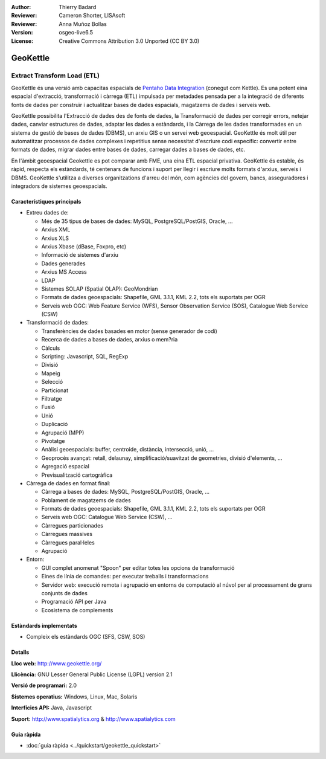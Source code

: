 :Author: Thierry Badard 
:Reviewer: Cameron Shorter, LISAsoft
:Reviewer: Anna Muñoz Bollas
:Version: osgeo-live6.5
:License: Creative Commons Attribution 3.0 Unported (CC BY 3.0)

.. image:: ../../images/project_logos/logo-geokettle.png
  :scale: 80 %
  :alt: project logo
  :align: right
  :target: http://www.geokettle.org/

GeoKettle
================================================================================

Extract Transform Load (ETL)
~~~~~~~~~~~~~~~~~~~~~~~~~~~~~~~~~~~~~~~~~~~~~~~~~~~~~~~~~~~~~~~~~~~~~~~~~~~~~~~~

GeoKettle és una versió amb capacitas espacials de `Pentaho Data Integration <http://kettle.pentaho.com>`_ (conegut com Kettle). Es una potent eina espacial d'extracció, transformació i càrrega (ETL) impulsada per metadades pensada per a la integració de diferents fonts de dades per construïr i actualitzar bases de dades espacials, magatzems de dades i serveis web.

GeoKettle possibilita l'Extracció de dades des de fonts de dades, la Transformació de dades per corregir errors, netejar dades, canviar estructures de dades, adaptar les dades a estàndards, i la Càrrega de les dades transformades en un sistema de gestió de bases de dades (DBMS), un arxiu GIS o un servei web geoespacial. GeoKettle és molt útil per automatitzar processos de dades complexes i repetitius sense necessitat d'escriure codi específic: convertir entre formats de dades, migrar dades entre bases de dades, carregar dades a bases de dades, etc.

En l'àmbit geoespacial Geokettle es pot comparar amb FME, una eina ETL espacial privativa. GeoKettle és estable, és ràpid, respecta els estàndards, té centenars de funcions i suport per llegir i escriure molts formats d'arxius, serveis i DBMS. GeoKettle s'utilitza a diverses organitzations d'arreu del món, com agències del govern, bancs, asseguradores i integradors de sistemes geoespacials.

.. image:: ../../images/screenshots/1024x768/geokettle-overview.png
  :scale: 50 %
  :alt: project logo
  :align: right

Característiques principals
--------------------------------------------------------------------------------

* Extreu dades de: 

  * Més de 35 tipus de bases de dades: MySQL, PostgreSQL/PostGIS, Oracle, ...
  * Arxius XML
  * Arxius XLS
  * Arxius Xbase (dBase, Foxpro, etc)
  * Informació de sistemes d'arxiu
  * Dades generades
  * Arxius MS Access
  * LDAP
  * Sistemes SOLAP (Spatial OLAP): GeoMondrian
  * Formats de dades geoespacials: Shapefile, GML 3.1.1, KML 2.2, tots els suportats per OGR
  * Serveis web OGC: Web Feature Service (WFS), Sensor Observation Service (SOS), Catalogue Web Service (CSW)

* Transformació de dades:

  * Transferències de dades basades en motor (sense generador de codi)
  * Recerca de dades a bases de dades, arxius o mem?ria
  * Càlculs
  * Scripting: Javascript, SQL, RegExp
  * Divisió
  * Mapeig
  * Selecció
  * Particionat
  * Filtratge
  * Fusió
  * Unió
  * Duplicació
  * Agrupació (MPP)
  * Pivotatge
  * Anàlisi geoespacials: buffer, centroide, distància, intersecció, unió, ...
  * Geoprocès avançat: retall, delaunay, simplificació/suavitzat de geometries, divisió d'elements, ...
  * Agregació espacial
  * Previsualització cartogràfica

* Càrrega de dades en format final:

  * Càrrega a bases de dades: MySQL, PostgreSQL/PostGIS, Oracle, ...
  * Poblament de magatzems de dades
  * Formats de dades geoespacials: Shapefile, GML 3.1.1, KML 2.2, tots els suportats per OGR
  * Serveis web OGC: Catalogue Web Service (CSW), ...
  * Càrregues particionades
  * Càrregues massives
  * Càrregues paral·leles
  * Agrupació

* Entorn:
  
  * GUI complet anomenat "Spoon" per editar totes les opcions de transformació 
  * Eines de línia de comandes: per executar treballs i transformacions
  * Servidor web: execució remota i agrupació en entorns de computació al núvol per al processament de grans conjunts de dades
  * Programació API per Java
  * Ecosistema de complements

Estàndards implementats
--------------------------------------------------------------------------------

* Compleix els estàndards OGC (SFS, CSW, SOS)

Detalls
--------------------------------------------------------------------------------

**Lloc web:** http://www.geokettle.org/

**Llicència:** GNU Lesser General Public License (LGPL) version 2.1

**Versió de programari:** 2.0

**Sistemes operatius:** Windows, Linux, Mac, Solaris

**Interfícies API:** Java, Javascript

**Suport:** http://www.spatialytics.org & http://www.spatialytics.com


Guia ràpida
--------------------------------------------------------------------------------
    
* :doc:`guia ràpida <../quickstart/geokettle_quickstart>`
